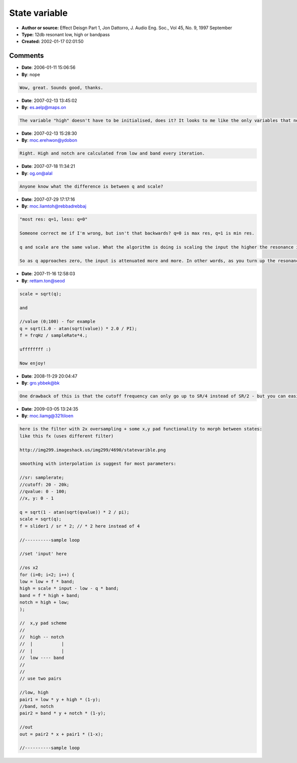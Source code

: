 State variable
==============

- **Author or source:** Effect Deisgn Part 1, Jon Dattorro, J. Audio Eng. Soc., Vol 45, No. 9, 1997 September
- **Type:** 12db resonant low, high or bandpass
- **Created:** 2002-01-17 02:01:50


.. code-block:: text
    :caption: notes

    Digital approximation of Chamberlin two-pole low pass. Easy to calculate coefficients,
    easy to process algorithm.


.. code-block:: c++
    :linenos:
    :caption: code

    cutoff = cutoff freq in Hz
    fs = sampling frequency //(e.g. 44100Hz)
    f = 2 sin (pi * cutoff / fs) //[approximately]
    q = resonance/bandwidth [0 < q <= 1]  most res: q=1, less: q=0
    low = lowpass output
    high = highpass output
    band = bandpass output
    notch = notch output
    
    scale = q
    
    low=high=band=0;
    
    //--beginloop
    low = low + f * band;
    high = scale * input - low - q*band;
    band = f * high + band;
    notch = high + low;
    //--endloop

Comments
--------

- **Date**: 2006-01-11 15:06:56
- **By**: nope

.. code-block:: text

    Wow, great. Sounds good, thanks.

- **Date**: 2007-02-13 13:45:02
- **By**: es.aelp@maps.on

.. code-block:: text

    The variable "high" doesn't have to be initialised, does it? It looks to me like the only variables that need to be kept around between iterations are "low" and "band".

- **Date**: 2007-02-13 15:28:30
- **By**: moc.erehwon@ydobon

.. code-block:: text

    Right. High and notch are calculated from low and band every iteration.

- **Date**: 2007-07-18 11:34:21
- **By**: og.on@alal

.. code-block:: text

    Anyone know what the difference is between q and scale?

- **Date**: 2007-07-29 17:17:16
- **By**: moc.liamtoh@rebbadrebbaj

.. code-block:: text

    "most res: q=1, less: q=0"
    
    Someone correct me if I'm wrong, but isn't that backwards? q=0 is max res, q=1 is min res.
    
    q and scale are the same value. What the algorithm is doing is scaling the input the higher the resonance is turned up to prevent clipping. One reason why I think 0 equals max resonance and 1 equals no resonance. 
    
    So as q approaches zero, the input is attenuated more and more. In other words, as you turn up the resonance, the input is turned down. 

- **Date**: 2007-11-16 12:58:03
- **By**: rettam.ton@seod

.. code-block:: text

    scale = sqrt(q);
    
    and
    
    //value (0;100) - for example
    q = sqrt(1.0 - atan(sqrt(value)) * 2.0 / PI);
    f = frqHz / sampleRate*4.;
    
    uffffffff :)
    
    Now enjoy!

- **Date**: 2008-11-29 20:04:47
- **By**: gro.ybbek@bk

.. code-block:: text

    One drawback of this is that the cutoff frequency can only go up to SR/4 instead of SR/2 - but you can easily compensate it by using 2x oversampling, eg. simply running this thing twice per sample (apply input interpolation or further output filtering ad lib, but from my experience simple linear interpolation of the input values (in and (in+lastin)/2) works well enough).

- **Date**: 2009-03-05 13:24:35
- **By**: moc.liamg@321tiloen

.. code-block:: text

    here is the filter with 2x oversampling + some x,y pad functionality to morph between states:
    like this fx (uses different filter)
    
    http://img299.imageshack.us/img299/4690/statevarible.png
    
    smoothing with interpolation is suggest for most parameters:
    
    //sr: samplerate;
    //cutoff: 20 - 20k;
    //qvalue: 0 - 100;
    //x, y: 0 - 1
    
    q = sqrt(1 - atan(sqrt(qvalue)) * 2 / pi);
    scale = sqrt(q);
    f = slider1 / sr * 2; // * 2 here instead of 4
    
    //----------sample loop
    
    //set 'input' here
    
    //os x2
    for (i=0; i<2; i++) {
    low = low + f * band;
    high = scale * input - low - q * band;
    band = f * high + band; 
    notch = high + low;
    );
    
    //  x,y pad scheme
    //     
    //  high -- notch
    //  |           |
    //  |           |
    //  low ---- band
    //
    //
    // use two pairs
    
    //low, high
    pair1 = low * y + high * (1-y);
    //band, notch
    pair2 = band * y + notch * (1-y);
    
    //out
    out = pair2 * x + pair1 * (1-x);
    
    //----------sample loop

